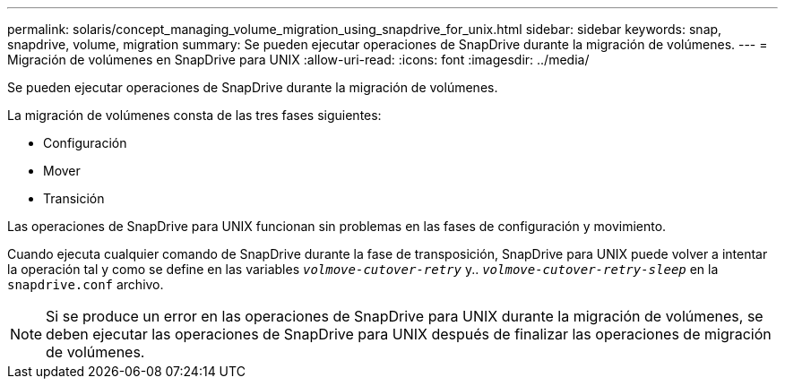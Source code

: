 ---
permalink: solaris/concept_managing_volume_migration_using_snapdrive_for_unix.html 
sidebar: sidebar 
keywords: snap, snapdrive, volume, migration 
summary: Se pueden ejecutar operaciones de SnapDrive durante la migración de volúmenes. 
---
= Migración de volúmenes en SnapDrive para UNIX
:allow-uri-read: 
:icons: font
:imagesdir: ../media/


[role="lead"]
Se pueden ejecutar operaciones de SnapDrive durante la migración de volúmenes.

La migración de volúmenes consta de las tres fases siguientes:

* Configuración
* Mover
* Transición


Las operaciones de SnapDrive para UNIX funcionan sin problemas en las fases de configuración y movimiento.

Cuando ejecuta cualquier comando de SnapDrive durante la fase de transposición, SnapDrive para UNIX puede volver a intentar la operación tal y como se define en las variables `_volmove-cutover-retry_` y.. `_volmove-cutover-retry-sleep_` en la `snapdrive.conf` archivo.


NOTE: Si se produce un error en las operaciones de SnapDrive para UNIX durante la migración de volúmenes, se deben ejecutar las operaciones de SnapDrive para UNIX después de finalizar las operaciones de migración de volúmenes.
